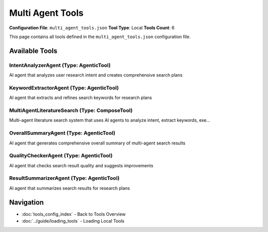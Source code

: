 Multi Agent Tools
=================

**Configuration File**: ``multi_agent_tools.json``
**Tool Type**: Local
**Tools Count**: 6

This page contains all tools defined in the ``multi_agent_tools.json`` configuration file.

Available Tools
---------------

**IntentAnalyzerAgent** (Type: AgenticTool)
~~~~~~~~~~~~~~~~~~~~~~~~~~~~~~~~~~~~~~~~~~~~~

AI agent that analyzes user research intent and creates comprehensive search plans

.. dropdown:: IntentAnalyzerAgent tool specification

   **Tool Information:**

   * **Name**: ``IntentAnalyzerAgent``
   * **Type**: ``AgenticTool``
   * **Description**: AI agent that analyzes user research intent and creates comprehensive search plans

   **Parameters:**

   * ``user_query`` (string) (required)
     The research query to analyze

   * ``context`` (string) (optional)
     Context information from previous steps

   **Example Usage:**

   .. code-block:: python

      query = {
          "name": "IntentAnalyzerAgent",
          "arguments": {
              "user_query": "example_value"
          }
      }
      result = tu.run(query)


**KeywordExtractorAgent** (Type: AgenticTool)
~~~~~~~~~~~~~~~~~~~~~~~~~~~~~~~~~~~~~~~~~~~~~~~

AI agent that extracts and refines search keywords for research plans

.. dropdown:: KeywordExtractorAgent tool specification

   **Tool Information:**

   * **Name**: ``KeywordExtractorAgent``
   * **Type**: ``AgenticTool``
   * **Description**: AI agent that extracts and refines search keywords for research plans

   **Parameters:**

   * ``plan_title`` (string) (required)
     The title of the search plan

   * ``plan_description`` (string) (required)
     The description of the search plan

   * ``current_keywords`` (string) (required)
     Current keywords for the plan (comma-separated)

   * ``context`` (string) (optional)
     Context information from previous steps

   **Example Usage:**

   .. code-block:: python

      query = {
          "name": "KeywordExtractorAgent",
          "arguments": {
              "plan_title": "example_value",
              "plan_description": "example_value",
              "current_keywords": "example_value"
          }
      }
      result = tu.run(query)


**MultiAgentLiteratureSearch** (Type: ComposeTool)
~~~~~~~~~~~~~~~~~~~~~~~~~~~~~~~~~~~~~~~~~~~~~~~~~~~~

Multi-agent literature search system that uses AI agents to analyze intent, extract keywords, exe...

.. dropdown:: MultiAgentLiteratureSearch tool specification

   **Tool Information:**

   * **Name**: ``MultiAgentLiteratureSearch``
   * **Type**: ``ComposeTool``
   * **Description**: Multi-agent literature search system that uses AI agents to analyze intent, extract keywords, execute parallel searches, summarize results, and check quality iteratively

   **Parameters:**

   * ``query`` (string) (required)
     The research query to search for

   * ``max_iterations`` (integer) (optional)
     Maximum number of iterations (default: 3)

   * ``quality_threshold`` (number) (optional)
     Quality threshold for completion (default: 0.7)

   **Example Usage:**

   .. code-block:: python

      query = {
          "name": "MultiAgentLiteratureSearch",
          "arguments": {
              "query": "example_value"
          }
      }
      result = tu.run(query)


**OverallSummaryAgent** (Type: AgenticTool)
~~~~~~~~~~~~~~~~~~~~~~~~~~~~~~~~~~~~~~~~~~~~~

AI agent that generates comprehensive overall summary of multi-agent search results

.. dropdown:: OverallSummaryAgent tool specification

   **Tool Information:**

   * **Name**: ``OverallSummaryAgent``
   * **Type**: ``AgenticTool``
   * **Description**: AI agent that generates comprehensive overall summary of multi-agent search results

   **Parameters:**

   * ``user_query`` (string) (required)
     The original research query

   * ``user_intent`` (string) (required)
     The analyzed user intent

   * ``total_papers`` (string) (required)
     Total number of papers found

   * ``total_plans`` (string) (required)
     Total number of search plans executed

   * ``iterations`` (string) (required)
     Number of iterations performed

   * ``plan_summaries`` (string) (required)
     Summaries of all search plans

   * ``context`` (string) (optional)
     Context information from previous steps

   **Example Usage:**

   .. code-block:: python

      query = {
          "name": "OverallSummaryAgent",
          "arguments": {
              "user_query": "example_value",
              "user_intent": "example_value",
              "total_papers": "example_value",
              "total_plans": "example_value",
              "iterations": "example_value",
              "plan_summaries": "example_value"
          }
      }
      result = tu.run(query)


**QualityCheckerAgent** (Type: AgenticTool)
~~~~~~~~~~~~~~~~~~~~~~~~~~~~~~~~~~~~~~~~~~~~~

AI agent that checks search result quality and suggests improvements

.. dropdown:: QualityCheckerAgent tool specification

   **Tool Information:**

   * **Name**: ``QualityCheckerAgent``
   * **Type**: ``AgenticTool``
   * **Description**: AI agent that checks search result quality and suggests improvements

   **Parameters:**

   * ``plans_analysis`` (string) (required)
     Analysis of current search plans and their quality scores

   * ``context`` (string) (optional)
     Context information from previous steps

   **Example Usage:**

   .. code-block:: python

      query = {
          "name": "QualityCheckerAgent",
          "arguments": {
              "plans_analysis": "example_value"
          }
      }
      result = tu.run(query)


**ResultSummarizerAgent** (Type: AgenticTool)
~~~~~~~~~~~~~~~~~~~~~~~~~~~~~~~~~~~~~~~~~~~~~~~

AI agent that summarizes search results for research plans

.. dropdown:: ResultSummarizerAgent tool specification

   **Tool Information:**

   * **Name**: ``ResultSummarizerAgent``
   * **Type**: ``AgenticTool``
   * **Description**: AI agent that summarizes search results for research plans

   **Parameters:**

   * ``plan_title`` (string) (required)
     The title of the search plan

   * ``plan_description`` (string) (required)
     The description of the search plan

   * ``paper_count`` (string) (required)
     Number of papers found

   * ``papers_text`` (string) (required)
     Formatted text of the papers to summarize

   * ``context`` (string) (optional)
     Context information from previous steps

   **Example Usage:**

   .. code-block:: python

      query = {
          "name": "ResultSummarizerAgent",
          "arguments": {
              "plan_title": "example_value",
              "plan_description": "example_value",
              "paper_count": "example_value",
              "papers_text": "example_value"
          }
      }
      result = tu.run(query)


Navigation
----------

* :doc:`tools_config_index` - Back to Tools Overview
* :doc:`../guide/loading_tools` - Loading Local Tools
